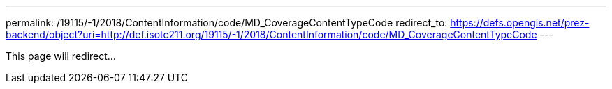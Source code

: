 ---
permalink: /19115/-1/2018/ContentInformation/code/MD_CoverageContentTypeCode
redirect_to: https://defs.opengis.net/prez-backend/object?uri=http://def.isotc211.org/19115/-1/2018/ContentInformation/code/MD_CoverageContentTypeCode
---

This page will redirect...
